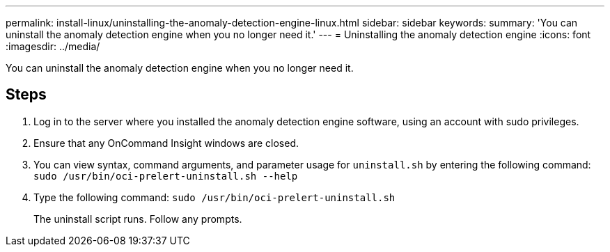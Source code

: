 ---
permalink: install-linux/uninstalling-the-anomaly-detection-engine-linux.html
sidebar: sidebar
keywords: 
summary: 'You can uninstall the anomaly detection engine when you no longer need it.'
---
= Uninstalling the anomaly detection engine
:icons: font
:imagesdir: ../media/

[.lead]
You can uninstall the anomaly detection engine when you no longer need it.

== Steps

. Log in to the server where you installed the anomaly detection engine software, using an account with sudo privileges.
. Ensure that any OnCommand Insight windows are closed.
. You can view syntax, command arguments, and parameter usage for `uninstall.sh` by entering the following command: `sudo /usr/bin/oci-prelert-uninstall.sh --help`
. Type the following command: `sudo /usr/bin/oci-prelert-uninstall.sh`
+
The uninstall script runs. Follow any prompts.
